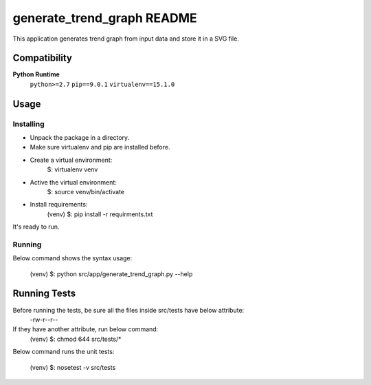 .. -*- coding: utf-8 -*-


.. _README:

**generate_trend_graph** README
===============================

This application generates trend graph from input data and store it in a SVG file.



Compatibility
-------------

**Python Runtime**
    ``python>=2.7``
    ``pip==9.0.1``
    ``virtualenv==15.1.0``



Usage
-----

Installing
^^^^^^^^^^

* Unpack the package in a directory.
* Make sure virtualenv and pip are installed before.
* Create a virtual environment:
    $: virtualenv venv

* Active the virtual environment:
    $: source venv/bin/activate

* Install requirements:
    (venv) $: pip install -r requirments.txt

It's ready to run.

Running
^^^^^^^

Below command shows the syntax usage:

    (venv) $: python src/app/generate_trend_graph.py --help



Running Tests
-------------

Before running the tests, be sure all the files inside src/tests have below attribute:
    -rw-r--r--

If they have another attribute, run below command:
    (venv) $: chmod 644 src/tests/*

Below command runs the unit tests:

    (venv) $: nosetest -v src/tests


